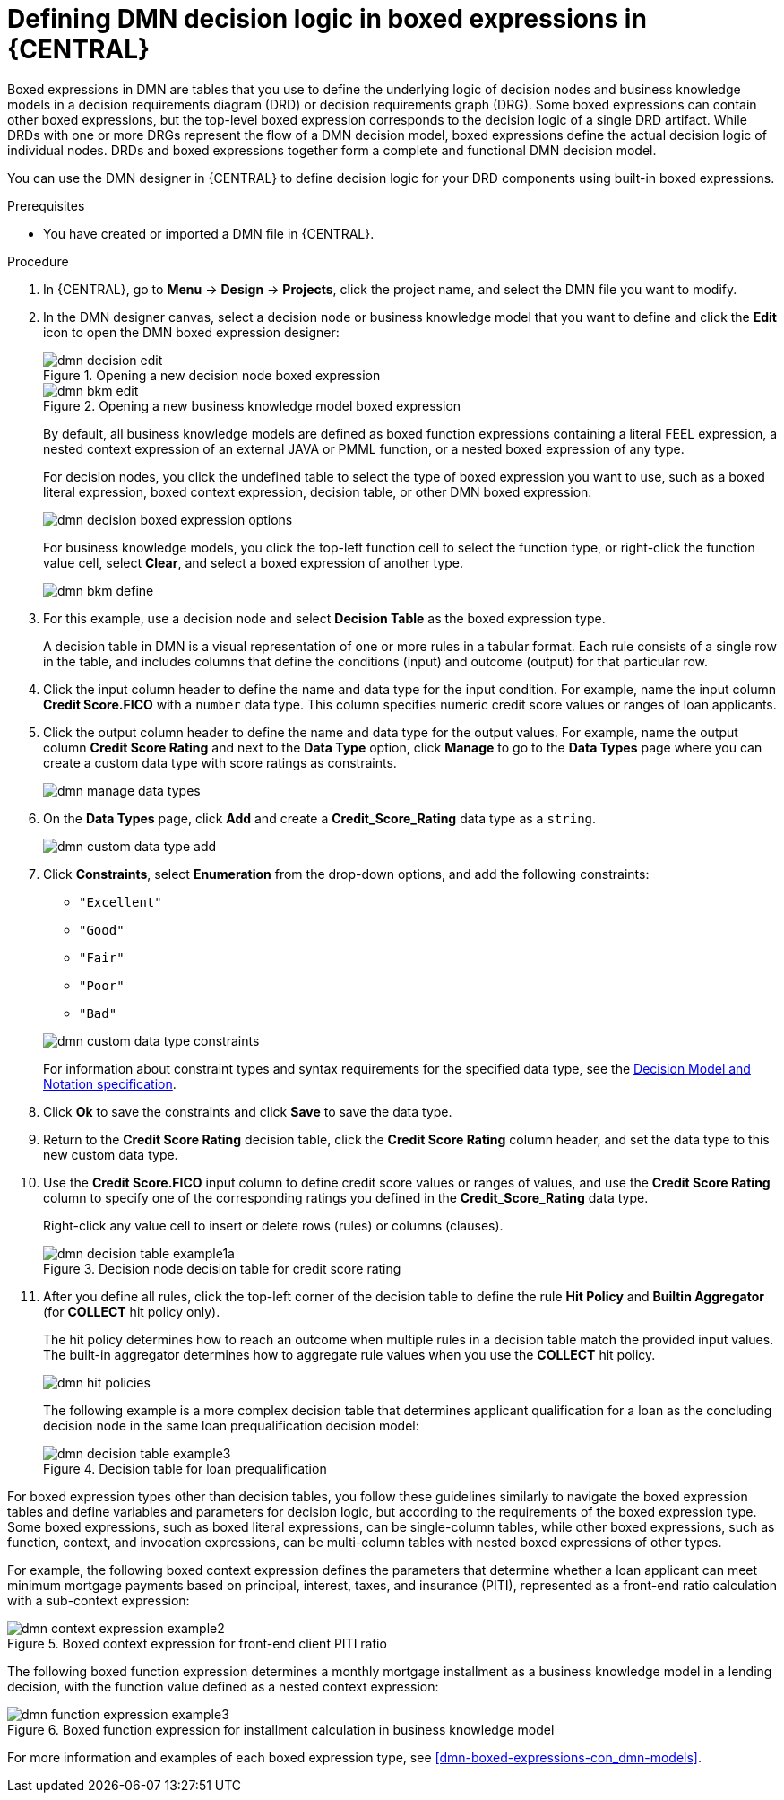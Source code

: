 [id='dmn-logic-defining-proc_{context}']
= Defining DMN decision logic in boxed expressions in {CENTRAL}

Boxed expressions in DMN are tables that you use to define the underlying logic of decision nodes and business knowledge models in a decision requirements diagram (DRD) or decision requirements graph (DRG). Some boxed expressions can contain other boxed expressions, but the top-level boxed expression corresponds to the decision logic of a single DRD artifact. While DRDs with one or more DRGs represent the flow of a DMN decision model, boxed expressions define the actual decision logic of individual nodes. DRDs and boxed expressions together form a complete and functional DMN decision model.

You can use the DMN designer in {CENTRAL} to define decision logic for your DRD components using built-in boxed expressions.

.Prerequisites
* You have created or imported a DMN file in {CENTRAL}.

.Procedure
. In {CENTRAL}, go to *Menu* -> *Design* -> *Projects*, click the project name, and select the DMN file you want to modify.
. In the DMN designer canvas, select a decision node or business knowledge model that you want to define and click the *Edit* icon to open the DMN boxed expression designer:
+
--
.Opening a new decision node boxed expression
image::dmn/dmn-decision-edit.png[]

.Opening a new business knowledge model boxed expression
image::dmn/dmn-bkm-edit.png[]

By default, all business knowledge models are defined as boxed function expressions containing a literal FEEL expression, a nested context expression of an external JAVA or PMML function, or a nested boxed expression of any type.

For decision nodes, you click the undefined table to select the type of boxed expression you want to use, such as a boxed literal expression, boxed context expression, decision table, or other DMN boxed expression.

image::dmn/dmn-decision-boxed-expression-options.png[]

For business knowledge models, you click the top-left function cell to select the function type, or right-click the function value cell, select *Clear*, and select a boxed expression of another type.

image::dmn/dmn-bkm-define.png[]
--
. For this example, use a decision node and select *Decision Table* as the boxed expression type.
+
A decision table in DMN is a visual representation of one or more rules in a tabular format. Each rule consists of a single row in the table, and includes columns that define the conditions (input) and outcome (output) for that particular row.
. Click the input column header to define the name and data type for the input condition. For example, name the input column *Credit Score.FICO* with a `number` data type. This column specifies numeric credit score values or ranges of loan applicants.
. Click the output column header to define the name and data type for the output values. For example, name the output column *Credit Score Rating* and next to the *Data Type* option, click *Manage* to go to the *Data Types* page where you can create a custom data type with score ratings as constraints.
+
image::dmn/dmn-manage-data-types.png[]

. On the *Data Types* page, click *Add* and create a *Credit_Score_Rating* data type as a `string`.
+
image::dmn/dmn-custom-data-type-add.png[]

. Click *Constraints*, select *Enumeration* from the drop-down options, and add the following constraints:
+
--
* `"Excellent"`
* `"Good"`
* `"Fair"`
* `"Poor"`
* `"Bad"`

image::dmn/dmn-custom-data-type-constraints.png[]

For information about constraint types and syntax requirements for the specified data type, see the https://www.omg.org/spec/DMN[Decision Model and Notation specification].
--

. Click *Ok* to save the constraints and click *Save* to save the data type.
. Return to the *Credit Score Rating* decision table, click the *Credit Score Rating* column header, and set the data type to this new custom data type.
. Use the *Credit Score.FICO* input column to define credit score values or ranges of values, and use the *Credit Score Rating* column to specify one of the corresponding ratings you defined in the *Credit_Score_Rating* data type.
+
Right-click any value cell to insert or delete rows (rules) or columns (clauses).
+
.Decision node decision table for credit score rating
image::dmn/dmn-decision-table-example1a.png[]

. After you define all rules, click the top-left corner of the decision table to define the rule *Hit Policy* and *Builtin Aggregator* (for *COLLECT* hit policy only).
+
--
The hit policy determines how to reach an outcome when multiple rules in a decision table match the provided input values. The built-in aggregator determines how to aggregate rule values when you use the *COLLECT* hit policy.

image::dmn/dmn-hit-policies.png[]

The following example is a more complex decision table that determines applicant qualification for a loan as the concluding decision node in the same loan prequalification decision model:

.Decision table for loan prequalification
image::dmn/dmn-decision-table-example3.png[]
--

For boxed expression types other than decision tables, you follow these guidelines similarly to navigate the boxed expression tables and define variables and parameters for decision logic, but according to the requirements of the boxed expression type. Some boxed expressions, such as boxed literal expressions, can be single-column tables, while other boxed expressions, such as function, context, and invocation expressions, can be multi-column tables with nested boxed expressions of other types.

For example, the following boxed context expression defines the parameters that determine whether a loan applicant can meet minimum mortgage payments based on principal, interest, taxes, and insurance (PITI), represented as a front-end ratio calculation with a sub-context expression:

.Boxed context expression for front-end client PITI ratio
image::dmn/dmn-context-expression-example2.png[]

The following boxed function expression determines a monthly mortgage installment as a business knowledge model in a lending decision, with the function value defined as a nested context expression:

.Boxed function expression for installment calculation in business knowledge model
image::dmn/dmn-function-expression-example3.png[]

For more information and examples of each boxed expression type, see xref:dmn-boxed-expressions-con_dmn-models[].
